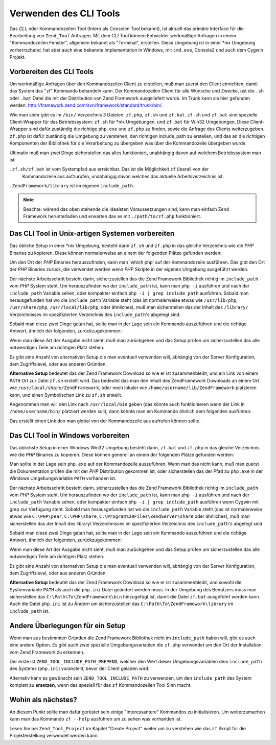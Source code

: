 .. _zend.tool.framework.clitool:

Verwenden des CLI Tools
=======================

Das *CLI*, oder Kommandozeilen Tool (Intern als Consolen Tool bekannt), ist aktuell das primäre Interface für die
Bearbeitung von ``Zend_Tool`` Anfragen. Mit dem *CLI* Tool können Entwickler werkmäßige Anfragen in einem
"Kommandozeilen Fenster", allgemein bekannt als "Terminal", erstellen. Diese Umgebung ist in einer \*nix Umgebung
vorherrschend, hat aber auch eine bekannte Implementation in Windows, mit ``cmd.exe``, Console2 und auch dem Cygwin
Projekt.

.. _zend.tool.framework.clitool.setup-general:

Vorbereiten des CLI Tools
-------------------------

Um werkmäßige Anfragen über den Kommandozeilen Client zu erstellen, muß man zuerst den Client einrichten, damit
das System das "zf" Kommando behandeln kann. Der Kommandozeilen Client für alle Wünsche und Zwecke, ust die
``.sh`` oder ``.bat`` Datei die mit der Distribution von Zend Framework ausgeliefert wurde. Im Trunk kann sie hier
gefunden werden: `http://framework.zend.com/svn/framework/standard/trunk/bin/`_.

Wie man siehr gibt es im ``/bin/`` Verzeichnis 3 Dateien: ``zf.php``, ``zf.sh`` und ``zf.bat``. ``zf.sh`` und
``zf.bat`` sind spezielle Client-Wrapper für das Betriebssystem: ``zf.sh`` für \*nix Umgebungen, und ``zf.bat``
für Win32 Umgebungen. Diese Client-Wrapper sind dafür zuständig die richtige ``php.exe`` und ``zf.php`` zu
finden, sowie die Anfrage des Clients weiterzugeben. ``zf.php`` ist dafür zuständig die Umgebung zu verstehen,
den richtigen include_path zu erstellen, und das an die richtigen Komponenten der Bibliothek für die Verarbeitung
zu übergeben was über die Kommandozeile übergeben wurde.

Ultimativ muß man zwei Dinge sicherstellen das alles funktioniert, unabhängig davon auf welchem Betriebssystem
man ist:

. ``zf.sh/zf.bat`` ist vom Systempfad aus erreichbar. Das ist die Möglichkeit ``zf`` überall von der
  Kommandozeile aus aufzurufen, unabhängig davon welches das aktuelle Arbeitsverzeichnis ist.

. ``ZendFramework/library`` ist im eigenen ``include_path``.

.. note::

   Beachte: wärend das oben stehende die idealsten Voraussetzungen sind, kann man einfach Zend Framework
   herunterladen und erwarten das es mit ``./path/to/zf.php`` funktioniert.

.. _zend.tool.framework.clitool.setup-starnix:

Das CLI Tool in Unix-artigen Systemen vorbereiten
-------------------------------------------------

Das übliche Setup in einer \*nix Umgebung, besteht darin ``zf.sh`` und ``zf.php`` in das gleiche Verzeichnis wie
die *PHP* Binaries zu kopieren. Diese können normalerweise an einem der folgenden Plätze gefunden werden:

.. code-block:: text
   :linenos:

   /usr/bin
   /usr/local/bin
   /usr/local/ZendServer/bin/
   /Applications/ZendServer/bin/

Um den Ort der *PHP* Binaries herauszufinden, kann man 'which php' auf der Kommandozeile ausführen. Das gibt den
Ort der *PHP* Binaries zurück, die verwendet werden wenn *PHP* Skripte in der eigenen Umgebung ausgeführt werden.

Der nächste Arbeitsschritt besteht darin, sicherzustellen das die Zend Framework Bibliothek richtig im
``include_path`` vom *PHP* System steht. Um herauszufinden wo der ``include_path`` ist, kann man ``php -i``
ausführen und nach der ``include_path`` Variable sehen, oder kompakter einfach ``php -i | grep include_path``
ausführen. Sobald man herausgefunden hat wo die ``include_path`` Variable steht (das ist normalerweise etwas wie
``/usr/lib/php``, ``/usr/share/php``, ``/usr/local/lib/php``, oder ähnliches), muß man sicherstellen das der
Inhalt des ``/library/`` Verzeichnisses im spezifizierten Verzeichnis des ``include_path``'s abgelegt sind.

Sobald man diese zwei Dinge getan hat, sollte man in der Lage sein ein Kommando auszuführen und die richtige
Antwort, ähnlich der folgenden, zurückzugekommen:

.. image:: ../images/zend.tool.framework.cliversionunix.png
   :align: center

Wenn man diese Art der Ausgabe nicht sieht, muß man zurückgehen und das Setup prüfen um sicherzustellen das alle
notwendigen Teile am richtigen Platz stehen.

Es gibt eine Anzahl von alternativen Setup die man eventuell verwenden will, abhängig von der Server
Konfiguration, dem Zugriffslevel, oder aus anderen Gründen.

**Alternative Setup** bedeutet das der Zend Framework Download so wie er ist zusammenbleibt, und ein Link von einem
``PATH`` Ort zur Datei ``zf.sh`` erstellt wird. Das bedeutet das man den Inhalt des ZendFramework Downloads an
einem Ort wie ``/usr/local/share/ZendFramework``, oder noch lokaler wie ``/home/username/lib/ZendFramework``
platzieren kann, und einen Symbolischen Link zu ``zf.sh`` erstellt.

Angenommen man will den Link nach ``/usr/local/bin`` geben (das könnte auch funktionieren wenn der Link in
``/home/username/bin/`` platziert werden soll), dann könnte man ein Kommando ähnlich dem folgenden ausführen:

.. code-block:: sh
   :linenos:

   ln -s /usr/local/share/ZendFramework/bin/zf.sh /usr/local/bin/zf

   # ODER (zum Beispiel)
   ln -s /home/username/lib/ZendFramework/bin/zf.sh /home/username/bin/zf

Das erstellt einen Link den man global von der Kommandozeile aus aufrufen können sollte.

.. _zend.tool.framework.clitool.setup-windows:

Das CLI Tool in Windows vorbereiten
-----------------------------------

Das üblichste Setup in einer Windows Win32 Umgebung besteht darin, ``zf.bat`` und ``zf.php`` in das gleiche
Verzeichnis wie die *PHP* Binaries zu kopieren. Diese können generell an einem der folgenden Plätze gefunden
werden:

.. code-block:: text
   :linenos:

   C:\PHP
   C:\Program Files\ZendServer\bin\
   C:\WAMP\PHP\bin

Man sollte in der Lage sein ``php.exe`` auf der Kommandozeile auszuführen. Wenn man das nicht kann, muß man
zuerst die Dokumentation prüfen die mit der *PHP* Distribution gekommen ist, oder sicherstellen das der Pfad zu
``php.exe`` in der Windows Umgebungsvariable ``PATH`` vorhanden ist.

Der nächste Arbeitsschritt besteht darin, sicherzustellen das die Zend Framework Bibliothek richtig im
``include_path`` vom *PHP* System steht. Um herauszufinden wo der ``include_path`` ist, kann man ``php -i``
ausführen und nach der ``include_path`` Variable sehen, oder kompakter einfach ``php -i | grep include_path``
ausführen wenn Cygwin mit grep zur Verfügung steht. Sobald man herausgefunden hat wo die ``include_path``
Variable steht (das ist normalerweise etwas wie ``C:\PHP\pear``, ``C:\PHP\share``,
``C:\Program%20Files\ZendServer\share`` oder ähnliches), muß man sicherstellen das der Inhalt des library/
Verzeichnisses im spezifizierten Verzeichnis des ``include_path``'s abgelegt sind.

Sobald man diese zwei Dinge getan hat, sollte man in der Lage sein ein Kommando auszuführen und die richtige
Antwort, ähnlich der folgenden, zurückzugekommen:

.. image:: ../images/zend.tool.framework.cliversionwin32.png
   :align: center

Wenn man diese Art der Ausgabe nicht sieht, muß man zurückgehen und das Setup prüfen um sicherzustellen das alle
notwendigen Teile am richtigen Platz stehen.

Es gibt eine Anzahl von alternativen Setup die man eventuell verwenden will, abhängig von der Server
Konfiguration, dem Zugriffslevel, oder aus anderen Gründen.

**Alternative Setup** bedeutet das der Zend Framework Download so wie er ist zusammenbleibt, und sowohl die
Systemvariable ``PATH`` als auch die ``php.ini`` Datei geändert werden muss. In der Umgebung des Benutzers muss
man sicherstellen das ``C:\Path\To\ZendFramework\bin`` hinzugefügt ist, damit die Datei ``zf.bat`` ausgeführt
werden kann. Auch die Datei ``php.ini`` ist zu Ändern um sicherzustellen das ``C:\Path\To\ZendFramework\library``
im ``include_path`` ist.

.. _zend.tool.framework.clitool.setup-othernotes:

Andere Überlegungen für ein Setup
---------------------------------

Wenn man aus bestimmten Gründen die Zend Framework Bibliothek nicht im ``include_path`` haben will, gibt es auch
eine andere Option. Es gibt auch zwei spezielle Umgebungsvariablen die ``zf.php`` verwendet um den Ort der
Installation vom Zend Framework zu erkennen.

Der erste ist ``ZEND_TOOL_INCLUDE_PATH_PREPEND``, welcher den Wert dieser Umgebungsvariablen dem ``include_path``
des Systems (``php.ini``) voranstellt, bevor der Client geladen wird.

Alternativ kann es gewünscht sein ``ZEND_TOOL_INCLUDE_PATH`` zu verwenden, um den ``include_path`` des System
komplett zu **ersetzen**, wenn das speziell für das ``zf`` Kommandozeilen Tool Sinn macht.

.. _zend.tool.framework.clitool.continuing:

Wohin als nächstes?
-------------------

An diesem Punkt sollte man dafür gerüstet sein einige "interessantere" Kommandos zu initialisieren. Um
weiterzumachen kann man das Kommando ``zf --help`` ausführen um zu sehen was vorhanden ist.

.. image:: ../images/zend.tool.framework.clihelp.png
   :align: center

Lesen Sie bei ``Zend_Tool_Project`` im Kapitel "Create Project" weiter um zu verstehen wie das ``zf`` Skript für
die Projekterstellung verwendet werden kann.



.. _`http://framework.zend.com/svn/framework/standard/trunk/bin/`: http://framework.zend.com/svn/framework/standard/trunk/bin/

